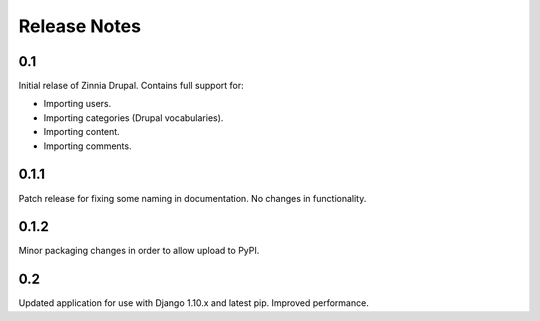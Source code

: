 Release Notes
=============

0.1
---

Initial relase of Zinnia Drupal. Contains full support for:

* Importing users.
* Importing categories (Drupal vocabularies).
* Importing content.
* Importing comments.

0.1.1
-----

Patch release for fixing some naming in documentation. No changes in
functionality.

0.1.2
-----

Minor packaging changes in order to allow upload to PyPI.

0.2
---

Updated application for use with Django 1.10.x and latest pip. Improved
performance.
